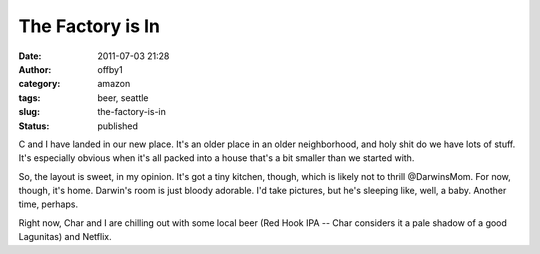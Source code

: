 The Factory is In
#################
:date: 2011-07-03 21:28
:author: offby1
:category: amazon
:tags: beer, seattle
:slug: the-factory-is-in
:status: published

C and I have landed in our new place. It's an older place in an older
neighborhood, and holy shit do we have lots of stuff. It's especially
obvious when it's all packed into a house that's a bit smaller than we
started with.

So, the layout is sweet, in my opinion. It's got a tiny kitchen, though,
which is likely not to thrill @DarwinsMom. For now, though, it's home.
Darwin's room is just bloody adorable. I'd take pictures, but he's
sleeping like, well, a baby. Another time, perhaps.

Right now, Char and I are chilling out with some local beer (Red Hook
IPA -- Char considers it a pale shadow of a good Lagunitas) and Netflix.
